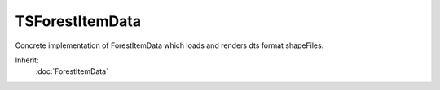 TSForestItemData
================

Concrete implementation of ForestItemData which loads and renders dts format shapeFiles.

Inherit:
	:doc:`ForestItemData`
